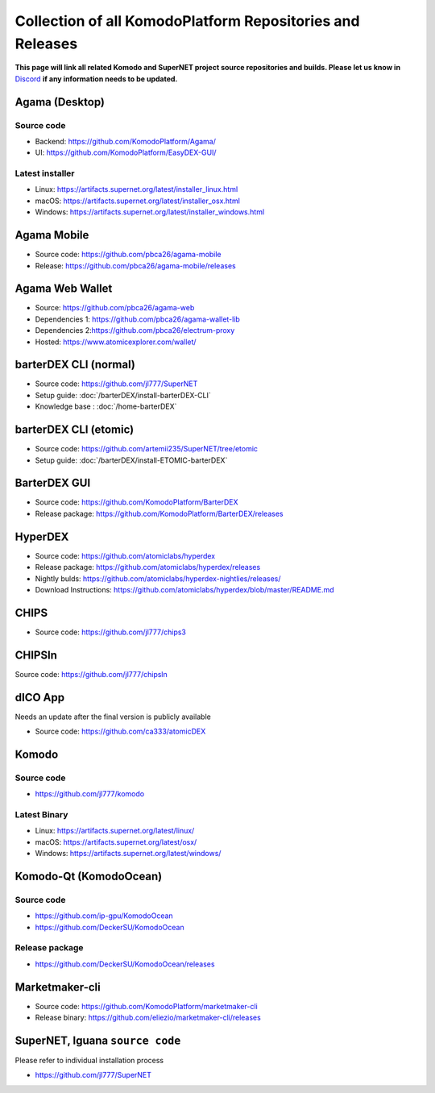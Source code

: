 **********************************************************
Collection of all KomodoPlatform Repositories and Releases
**********************************************************

**This page will link all related Komodo and SuperNET project source repositories and builds. Please let us know in** `Discord <https://komodoplatform.com/discord>`_ **if any information needs to be updated.**

Agama (Desktop)
===============

Source code
-----------

* Backend: https://github.com/KomodoPlatform/Agama/
* UI: https://github.com/KomodoPlatform/EasyDEX-GUI/

Latest installer
----------------

* Linux: https://artifacts.supernet.org/latest/installer_linux.html
* macOS: https://artifacts.supernet.org/latest/installer_osx.html
* Windows: https://artifacts.supernet.org/latest/installer_windows.html

Agama Mobile
============

* Source code: https://github.com/pbca26/agama-mobile
* Release: https://github.com/pbca26/agama-mobile/releases

Agama Web Wallet
================

* Source: https://github.com/pbca26/agama-web
* Dependencies 1: https://github.com/pbca26/agama-wallet-lib
* Dependencies 2:https://github.com/pbca26/electrum-proxy
* Hosted: https://www.atomicexplorer.com/wallet/

barterDEX CLI (normal)
======================

* Source code: https://github.com/jl777/SuperNET
* Setup guide: :doc:`/barterDEX/install-barterDEX-CLI`
* Knowledge base : :doc:`/home-barterDEX`

barterDEX CLI (etomic)
======================

* Source code: https://github.com/artemii235/SuperNET/tree/etomic
* Setup guide: :doc:`/barterDEX/install-ETOMIC-barterDEX`

BarterDEX GUI
=============

* Source code: https://github.com/KomodoPlatform/BarterDEX
* Release package: https://github.com/KomodoPlatform/BarterDEX/releases


HyperDEX
========

* Source code: https://github.com/atomiclabs/hyperdex
* Release package: https://github.com/atomiclabs/hyperdex/releases
* Nightly bulds: https://github.com/atomiclabs/hyperdex-nightlies/releases/
* Download Instructions: https://github.com/atomiclabs/hyperdex/blob/master/README.md

CHIPS
=====

* Source code: https://github.com/jl777/chips3

CHIPSln
=======

Source code: https://github.com/jl777/chipsln

dICO App
========

Needs an update after the final version is publicly available

* Source code: https://github.com/ca333/atomicDEX

Komodo
======

Source code
-----------

* https://github.com/jl777/komodo

Latest Binary
-------------

* Linux: https://artifacts.supernet.org/latest/linux/
* macOS: https://artifacts.supernet.org/latest/osx/
* Windows: https://artifacts.supernet.org/latest/windows/

Komodo-Qt (KomodoOcean)
=======================

Source code
-----------

* https://github.com/ip-gpu/KomodoOcean
* https://github.com/DeckerSU/KomodoOcean

Release package
---------------

* https://github.com/DeckerSU/KomodoOcean/releases

Marketmaker-cli
===============

* Source code: https://github.com/KomodoPlatform/marketmaker-cli
* Release binary: https://github.com/eliezio/marketmaker-cli/releases

SuperNET, Iguana ``source code``
================================

Please refer to individual installation process

* https://github.com/jl777/SuperNET
